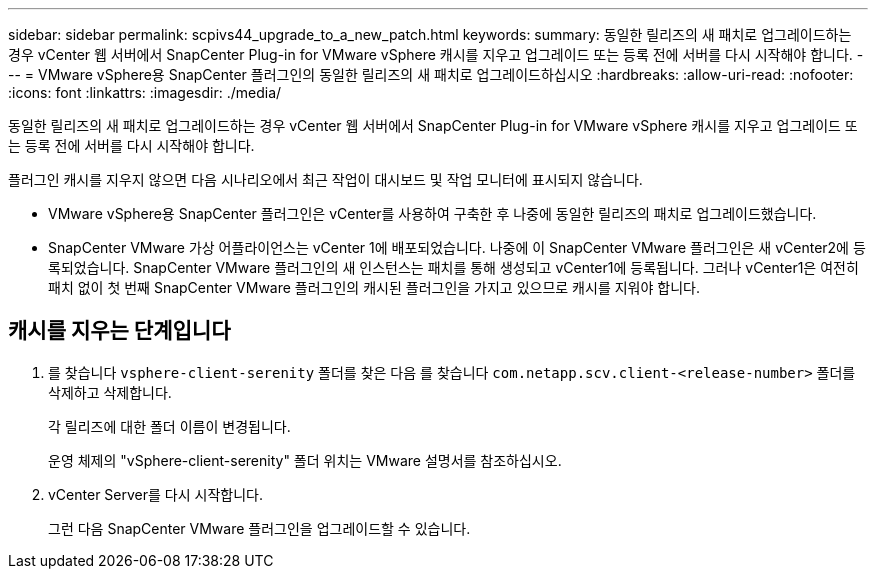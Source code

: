 ---
sidebar: sidebar 
permalink: scpivs44_upgrade_to_a_new_patch.html 
keywords:  
summary: 동일한 릴리즈의 새 패치로 업그레이드하는 경우 vCenter 웹 서버에서 SnapCenter Plug-in for VMware vSphere 캐시를 지우고 업그레이드 또는 등록 전에 서버를 다시 시작해야 합니다. 
---
= VMware vSphere용 SnapCenter 플러그인의 동일한 릴리즈의 새 패치로 업그레이드하십시오
:hardbreaks:
:allow-uri-read: 
:nofooter: 
:icons: font
:linkattrs: 
:imagesdir: ./media/


[role="lead"]
동일한 릴리즈의 새 패치로 업그레이드하는 경우 vCenter 웹 서버에서 SnapCenter Plug-in for VMware vSphere 캐시를 지우고 업그레이드 또는 등록 전에 서버를 다시 시작해야 합니다.

플러그인 캐시를 지우지 않으면 다음 시나리오에서 최근 작업이 대시보드 및 작업 모니터에 표시되지 않습니다.

* VMware vSphere용 SnapCenter 플러그인은 vCenter를 사용하여 구축한 후 나중에 동일한 릴리즈의 패치로 업그레이드했습니다.
* SnapCenter VMware 가상 어플라이언스는 vCenter 1에 배포되었습니다. 나중에 이 SnapCenter VMware 플러그인은 새 vCenter2에 등록되었습니다. SnapCenter VMware 플러그인의 새 인스턴스는 패치를 통해 생성되고 vCenter1에 등록됩니다. 그러나 vCenter1은 여전히 패치 없이 첫 번째 SnapCenter VMware 플러그인의 캐시된 플러그인을 가지고 있으므로 캐시를 지워야 합니다.




== 캐시를 지우는 단계입니다

. 를 찾습니다 `vsphere-client-serenity` 폴더를 찾은 다음 를 찾습니다 `com.netapp.scv.client-<release-number>` 폴더를 삭제하고 삭제합니다.
+
각 릴리즈에 대한 폴더 이름이 변경됩니다.

+
운영 체제의 "vSphere-client-serenity" 폴더 위치는 VMware 설명서를 참조하십시오.

. vCenter Server를 다시 시작합니다.
+
그런 다음 SnapCenter VMware 플러그인을 업그레이드할 수 있습니다.


